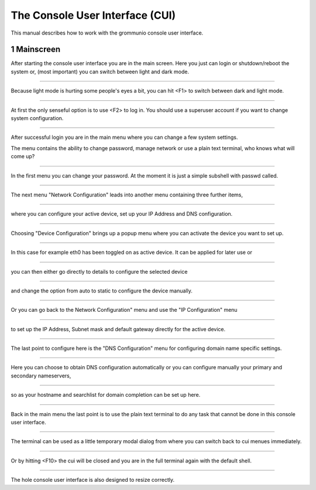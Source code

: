 The Console User Interface (CUI)
================================

This manual describes how to work with the grommunio console user interface.

1 Mainscreen
------------
.. container:: floatpic

    .. image:: pics/1817.png
        :width: 50%
        :alt: Main Screen
        :align: right

    After starting the console user interface you are in the main screen.
    Here you just can login or shutdown/reboot the system or, (most important)
    you can switch between light and dark mode.

------------------------

.. container:: floatpic

    .. image:: pics/1842.png
        :width: 50%
        :alt: Main Screen dark
        :align: left

    Because light mode is hurting some people's eyes a bit, you can hit <F1>
    to switch between dark and light mode.

--------

.. container:: floatpic

    .. image:: pics/1856.png
        :width: 50%
        :alt: Main Screen
        :align: right

    At first the only senseful option is to use <F2> to log in.
    You should use a superuser account if you want to change system configuration.

--------

.. container:: floatpic

    .. image:: pics/1951.png
        :width: 50%
        :alt: Main Screen
        :align: left

    After successful login you are in the main menu where you can change a few
    system settings.

    The menu contains the ability to change password, manage network or use a
    plain text terminal, who knows what will come up?

------------------------

.. container:: floatpic

    .. image:: pics/2018.png
        :width: 50%
        :alt: Main Screen
        :align: right

    In the first menu you can change your password. At the moment it is
    just a simple subshell with passwd called.

------------------------

.. container:: floatpic

    .. image:: pics/5721.png
        :width: 50%
        :alt: Main Screen
        :align: left

    The next menu "Network Configuration" leads into another menu containing
    three further items,

--------

.. container:: floatpic

    .. image:: pics/2040.png
        :width: 50%
        :alt: Main Screen
        :align: right

    where you can configure your active device, set up your IP Address
    and DNS configuration.

--------

.. container:: floatpic

    .. image:: pics/2050.png
        :width: 50%
        :alt: Main Screen
        :align: left

    Choosing "Device Configuration" brings up a popup menu where you can activate
    the device you want to set up.

------------------------

.. container:: floatpic

    .. image:: pics/2111.png
        :width: 50%
        :alt: Main Screen
        :align: right

    In this case for example eth0 has been toggled on as active device. It can
    be applied for later use or

------------------------

.. container:: floatpic

    .. image:: pics/2119.png
        :width: 50%
        :alt: Main Screen
        :align: left

    you can then either go directly to details to configure the selected device

--------

.. container:: floatpic

    .. image:: pics/2144.png
        :width: 50%
        :alt: Main Screen
        :align: right

    and change the option from auto to static to configure the device manually.

--------

.. container:: floatpic

    .. image:: pics/2202.png
        :width: 50%
        :alt: Main Screen
        :align: left

    Or you can go back to the Network Configuration" menu and use the "IP Configuration"
    menu

------------------------

.. container:: floatpic

    .. image:: pics/2210.png
        :width: 50%
        :alt: Main Screen
        :align: right

    to set up the IP Address, Subnet mask and default gateway directly for the active device.

------------------------

.. container:: floatpic

    .. image:: pics/2229.png
        :width: 50%
        :alt: Main Screen
        :align: left

    The last point to configure here is the "DNS Configuration" menu for configuring
    domain name specific settings.

--------

.. container:: floatpic

    .. image:: pics/2249.png
        :width: 50%
        :alt: Main Screen
        :align: right

    Here you can choose to obtain DNS configuration automatically
    or you can configure manually your primary and secondary nameservers,

--------

.. container:: floatpic

    .. image:: pics/2319.png
        :width: 50%
        :alt: Main Screen
        :align: left

    so as your hostname and searchlist for domain completion can be set up here.

------------------------

.. container:: floatpic

    .. image:: pics/2400.png
        :width: 50%
        :alt: Main Screen
        :align: right

    Back in the main menu the last point is to use the plain text terminal to do
    any task that cannot be done in this console user interface.

------------------------

.. container:: floatpic

    .. image:: pics/2418.png
        :width: 50%
        :alt: Main Screen
        :align: left

    The terminal can be used as a little temporary modal dialog from where you can
    switch back to cui menues immediately.

--------

.. container:: floatpic

    .. image:: pics/2814.png
        :width: 50%
        :alt: Main Screen
        :align: right

    Or by hitting <F10> the cui will be closed and you are in the full
    terminal again with the default shell.

--------

.. container:: floatpic

    .. image:: pics/2746.png
        :width: 50%
        :alt: Main Screen
        :align: left

    The hole console user interface is also designed to resize correctly.

